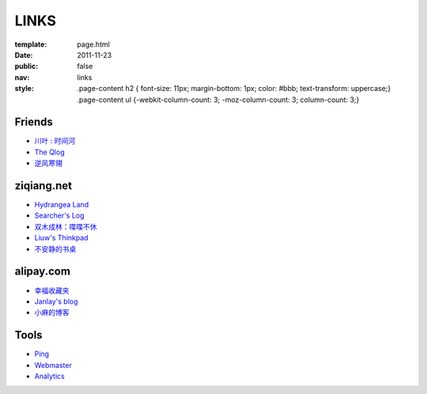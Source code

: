 LINKS
=======

:template: page.html
:date: 2011-11-23
:public: false
:nav: links
:style:
    .page-content h2 { font-size: 11px; margin-bottom: 1px; color: #bbb; text-transform: uppercase;}
    .page-content ul {-webkit-column-count: 3; -moz-column-count: 3; column-count: 3;}


Friends
---------

+ `川叶 : 时间河 <http://riverslee.com>`_
+ `The Qlog <http://imquyi.com>`_
+ `逆风寒翎 <http://www.niphanin.net>`_

ziqiang.net
------------
+ `Hydrangea Land <http://traicyer.me>`_
+ `Searcher's Log <http://blog.crackcell.com>`_
+ `双木成林：喋喋不休 <http://blog.linluxiang.info>`_
+ `Liuw's Thinkpad <http://blog.liuw.name>`_
+ `不安静的书桌 <http://www.liuhanyu.com>`_

alipay.com
-----------
+ `幸福收藏夹 <http://sofish.de>`_
+ `Janlay's blog <http://janlay.com>`_
+ `小麻的博客 <http://www.hsinglin.com/blog/>`_

Tools
--------
+ `Ping <http://blogsearch.google.com/ping?url=http://lepture.com>`_
+ `Webmaster <https://www.google.com/webmasters/tools/home>`_
+ `Analytics <https://www.google.com/analytics/settings/home>`_
